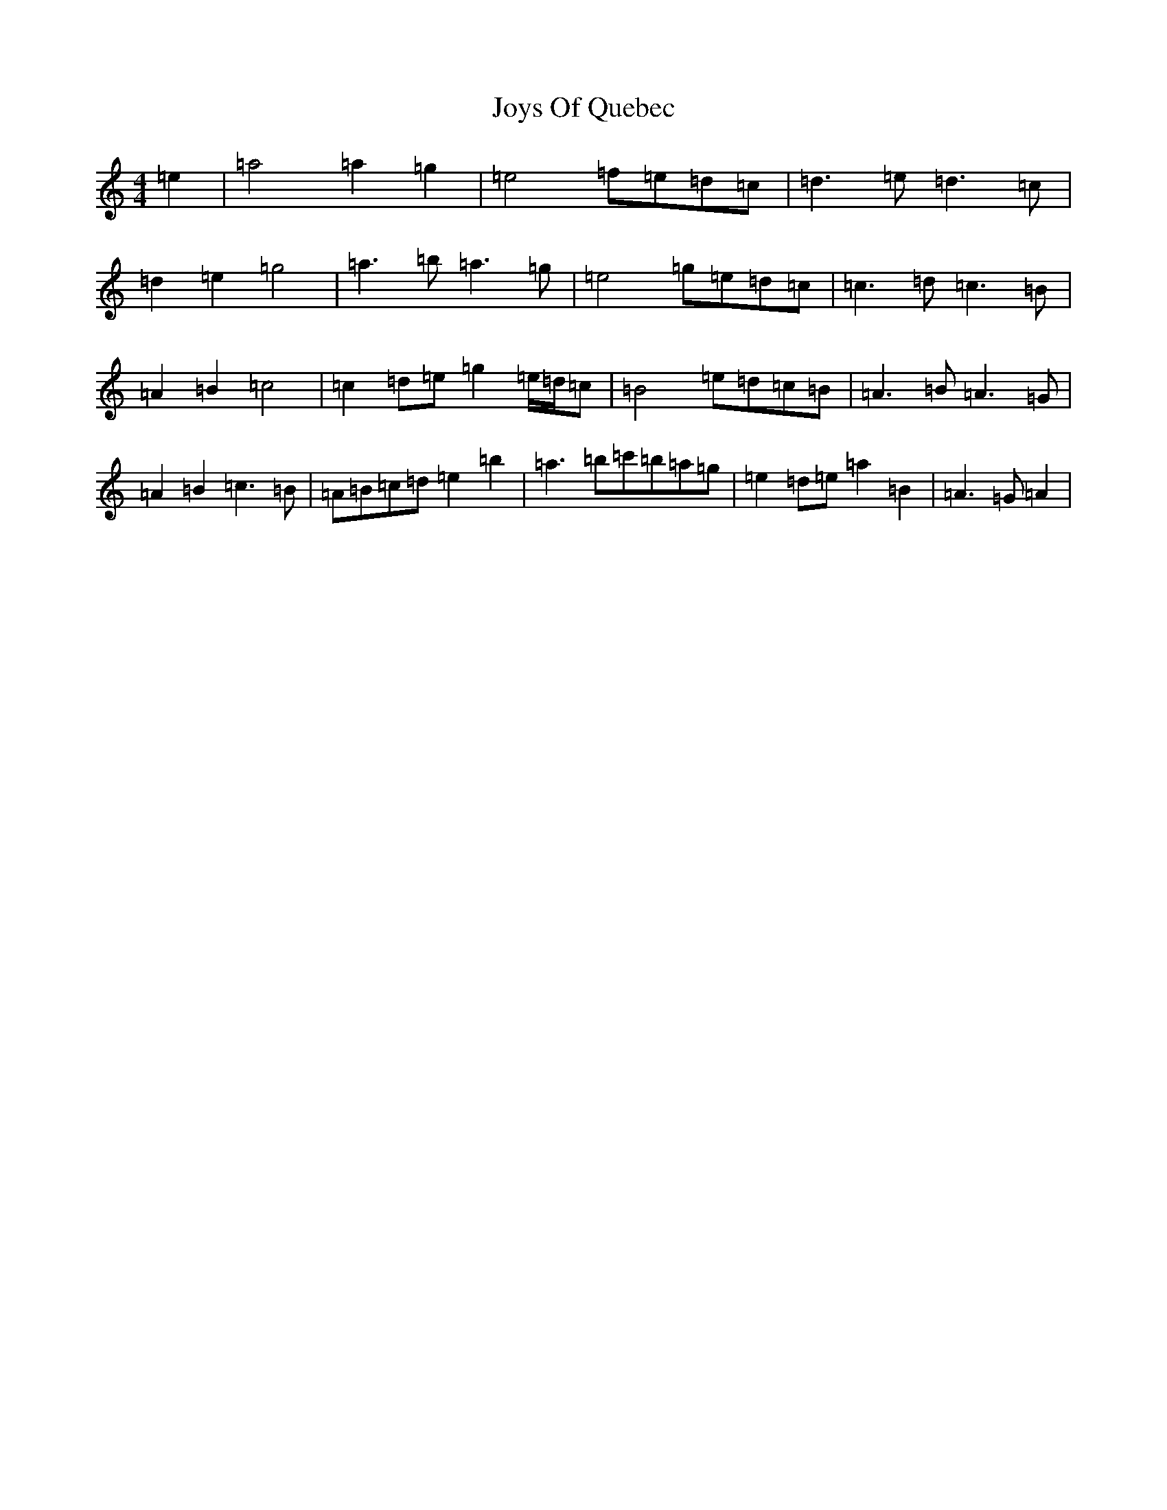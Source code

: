 X: 3439
T: Joys Of Quebec
S: https://thesession.org/tunes/11645#setting35318
Z: A Major
R: reel
M:4/4
L:1/8
K: C Major
=e2|=a4=a2=g2|=e4=f=e=d=c|=d3=e=d3=c|=d2=e2=g4|=a3=b=a3=g|=e4=g=e=d=c|=c3=d=c3=B|=A2=B2=c4|=c2=d=e=g2=e/2=d/2=c|=B4=e=d=c=B|=A3=B=A3=G|=A2=B2=c3=B|=A=B=c=d=e2=b2|=a3=b=c'=b=a=g|=e2=d=e=a2=B2|=A3=G=A2|